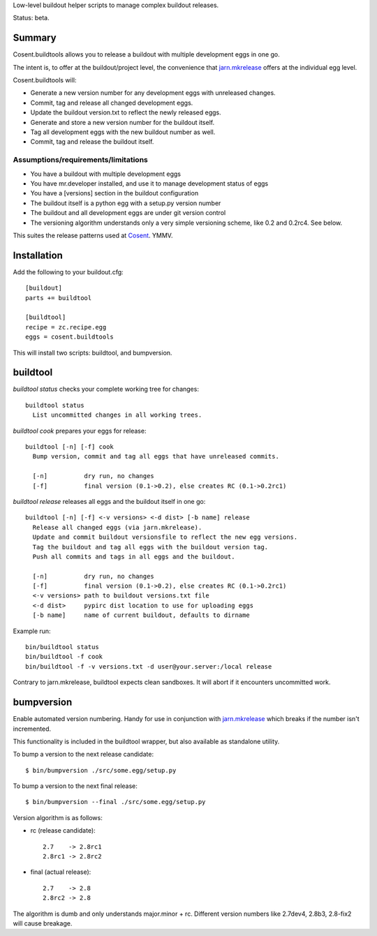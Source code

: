 Low-level buildout helper scripts to manage complex buildout releases.

Status: beta.

Summary
=======

Cosent.buildtools allows you to release a buildout with multiple development eggs in one go. 

The intent is, to offer at the buildout/project level, the convenience that `jarn.mkrelease`_ offers at the individual egg level.

Cosent.buildtools will:

* Generate a new version number for any development eggs with unreleased changes.
* Commit, tag and release all changed development eggs.
* Update the buildout version.txt to reflect the newly released eggs.
* Generate and store a new version number for the buildout itself.
* Tag all development eggs with the new buildout number as well.
* Commit, tag and release the buildout itself.



Assumptions/requirements/limitations
------------------------------------

* You have a buildout with multiple development eggs
* You have mr.developer installed, and use it to manage development status of eggs
* You have a [versions] section in the buildout configuration
* The buildout itself is a python egg with a setup.py version number
* The buildout and all development eggs are under git version control
* The versioning algorithm understands only a very simple versioning scheme, like 0.2 and 0.2rc4. See below.

This suites the release patterns used at `Cosent`_. YMMV.


Installation
============

Add the following to your buildout.cfg::

    [buildout]
    parts += buildtool

    [buildtool]
    recipe = zc.recipe.egg
    eggs = cosent.buildtools

This will install two scripts: buildtool, and bumpversion.


buildtool
=========

*buildtool status* checks your complete working tree for changes::

  buildtool status
    List uncommitted changes in all working trees.

*buildtool cook* prepares your eggs for release::

  buildtool [-n] [-f] cook
    Bump version, commit and tag all eggs that have unreleased commits.

    [-n]          dry run, no changes
    [-f]          final version (0.1->0.2), else creates RC (0.1->0.2rc1)

*buildtool release* releases all eggs and the buildout itself in one go::

  buildtool [-n] [-f] <-v versions> <-d dist> [-b name] release
    Release all changed eggs (via jarn.mkrelease).
    Update and commit buildout versionsfile to reflect the new egg versions.
    Tag the buildout and tag all eggs with the buildout version tag.
    Push all commits and tags in all eggs and the buildout.

    [-n]          dry run, no changes
    [-f]          final version (0.1->0.2), else creates RC (0.1->0.2rc1)
    <-v versions> path to buildout versions.txt file
    <-d dist>     pypirc dist location to use for uploading eggs
    [-b name]     name of current buildout, defaults to dirname

Example run::

    bin/buildtool status
    bin/buildtool -f cook
    bin/buildtool -f -v versions.txt -d user@your.server:/local release

Contrary to jarn.mkrelease, buildtool expects clean sandboxes. It will abort if it encounters uncommitted work.


bumpversion
===========

Enable automated version numbering. Handy for use in conjunction with `jarn.mkrelease`_ which breaks if the number isn't incremented.

This functionality is included in the buildtool wrapper, but also available as standalone utility.

To bump a version to the next release candidate::

    $ bin/bumpversion ./src/some.egg/setup.py

To bump a version to the next final release::

    $ bin/bumpversion --final ./src/some.egg/setup.py

Version algorithm is as follows:

* rc (release candidate)::

    2.7    -> 2.8rc1
    2.8rc1 -> 2.8rc2

* final (actual release)::

    2.7    -> 2.8
    2.8rc2 -> 2.8

The algorithm is dumb and only understands major.minor + rc.
Different version numbers like 2.7dev4, 2.8b3, 2.8-fix2 will cause breakage. 


.. _Cosent: http://cosent.nl
.. _jarn.mkrelease: http://pypi.python.org/pypi/jarn.mkrelease
